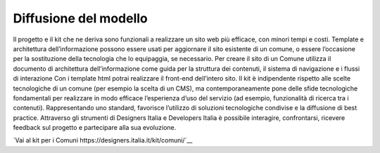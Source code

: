 Diffusione del modello
----------------------

Il progetto e il kit che ne deriva sono funzionali a realizzare un sito web più efficace, con minori tempi e costi. Template e architettura dell’informazione possono essere usati per aggiornare il sito esistente di un comune, o essere l’occasione per la sostituzione della tecnologia che lo equipaggia, se necessario.
Per creare il sito di un Comune utilizza il documento di architettura dell’informazione come guida per la struttura dei contenuti, il sistema di navigazione e i flussi di interazione Con i template html potrai realizzare il front-end dell’intero sito.
Il kit è indipendente rispetto alle scelte tecnologiche di un comune (per esempio la scelta di un CMS), ma contemporaneamente pone delle sfide tecnologiche fondamentali per realizzare in modo efficace l’esperienza d’uso del servizio (ad esempio, funzionalità di ricerca tra i contenuti). Rappresentando uno standard, favorisce l’utilizzo di soluzioni tecnologiche condivise e la diffusione di best practice.
Attraverso gli strumenti di Designers Italia e Developers Italia è possibile interagire, confrontarsi, ricevere feedback sul progetto e partecipare alla sua evoluzione.

`Vai al kit per i Comuni https://designers.italia.it/kit/comuni/`__
